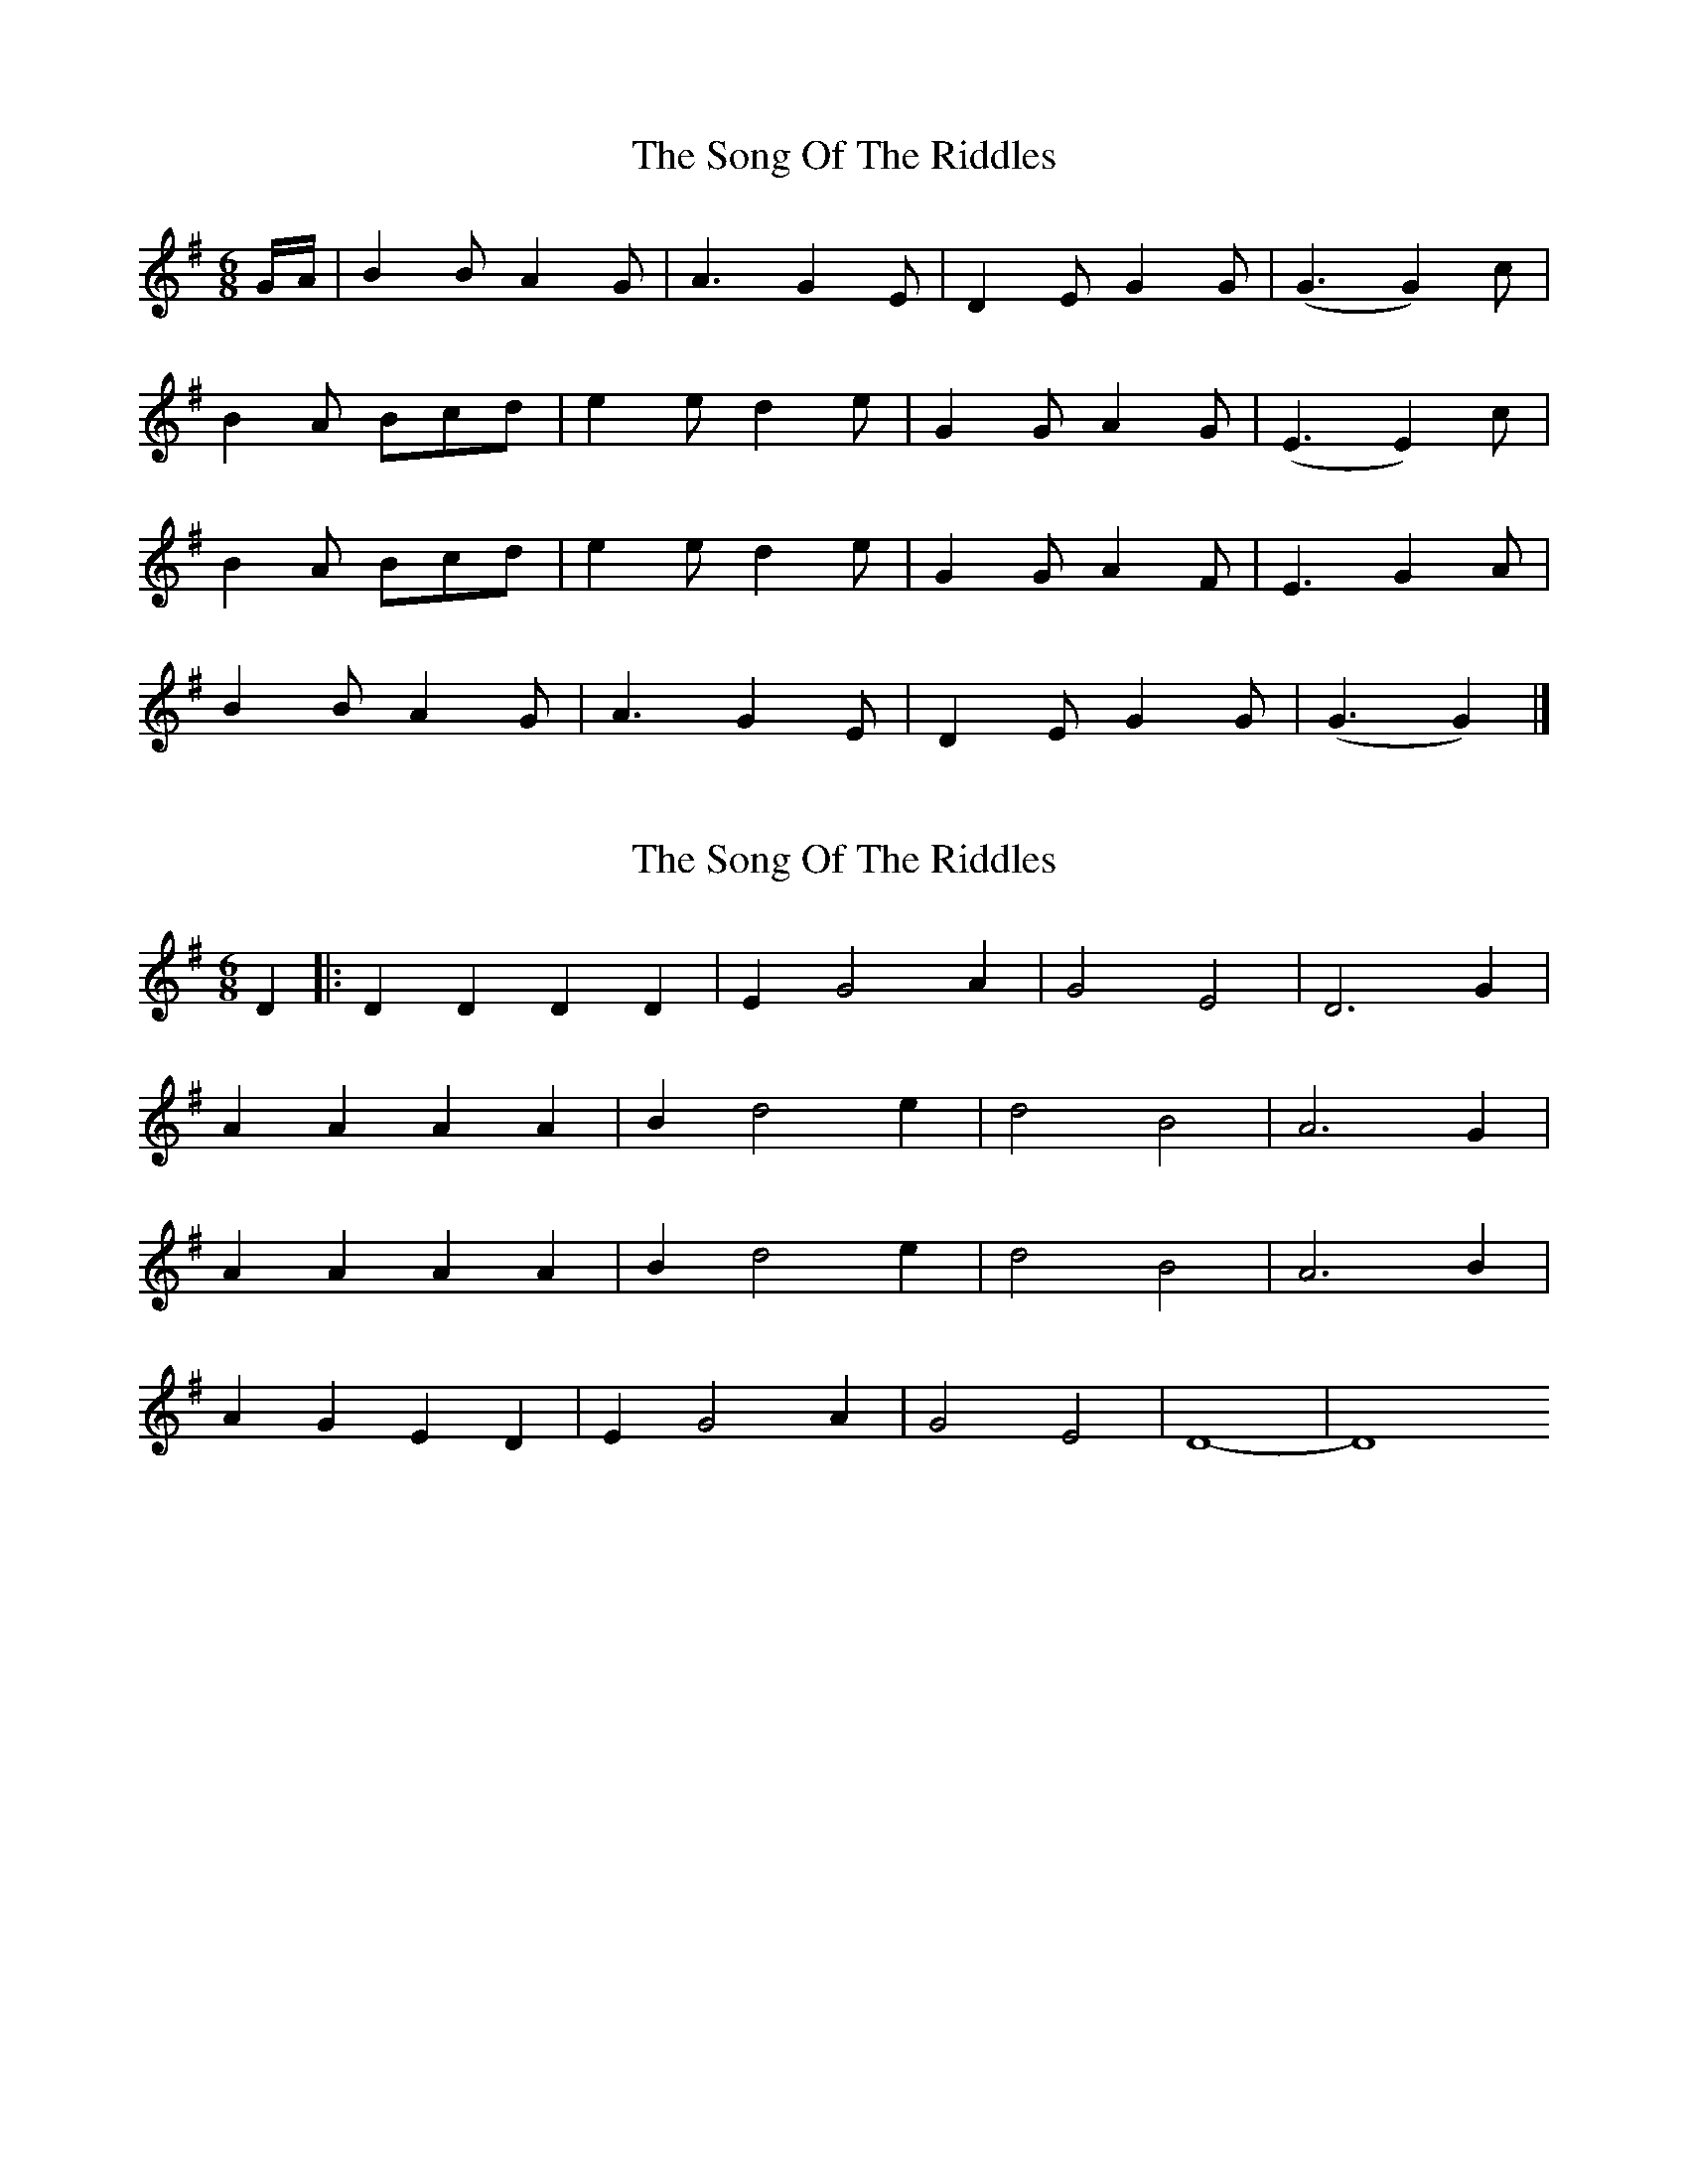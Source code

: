 X: 1
T: Song Of The Riddles, The
Z: swisspiper
S: https://thesession.org/tunes/7475#setting7475
R: jig
M: 6/8
L: 1/8
K: Gmaj
G/A/|B2 B A2 G|A3 G2 E|D2 E G2 G|(G3 G2) c|
B2 A Bcd|e2 e d2 e|G2 G A2 G|(E3 E2) c|
B2 A Bcd|e2 e d2 e|G2 G A2 F|E3 G2 A|
B2 B A2 G|A3 G2 E|D2 E G2 G|(G3 G2)|]
X: 2
T: Song Of The Riddles, The
Z: swisspiper
S: https://thesession.org/tunes/7475#setting18963
R: jig
M: 6/8
L: 1/8
K: Dmix
D2|:D2 D2 D2 D2|E2G4A2|G4E4|D6 G2|A2 A2 A2 A2| B2 d4 e2|d4 B4| A6 G2 |A2 A2 A2 A2|B2 d4 e2|d4 B4|A6 B2|A2 G2 E2 D2|E2 G4 A2|G4 E4|D8|-D8
